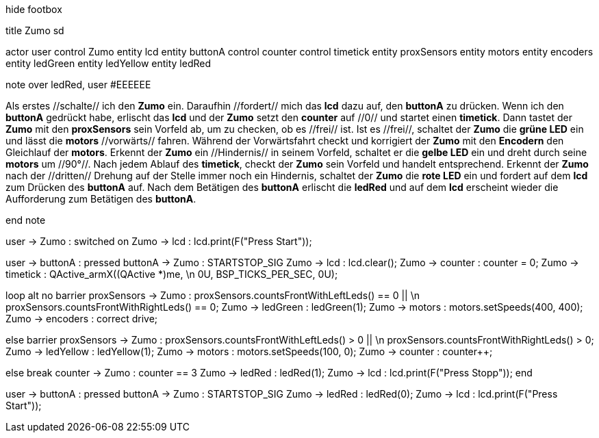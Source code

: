 [uml,Zumo_SD.png]
--

hide footbox

title Zumo sd


actor user
control Zumo
entity lcd
entity buttonA
control counter
control timetick
entity proxSensors
entity motors
entity encoders
entity ledGreen
entity ledYellow
entity ledRed


note over ledRed, user #EEEEEE

Als erstes //schalte// ich den **Zumo** ein.
Daraufhin //fordert// mich das **lcd** dazu auf, den **buttonA** zu drücken.
Wenn ich den **buttonA** gedrückt habe, erlischt das **lcd** und der **Zumo** setzt den **counter** auf //0// und startet einen **timetick**.
Dann tastet der **Zumo** mit den **proxSensors** sein Vorfeld ab, um zu checken, ob es //frei// ist.
Ist es //frei//, schaltet der **Zumo** die **grüne LED** ein und lässt die **motors** //vorwärts// fahren.
Während der Vorwärtsfahrt checkt und korrigiert der **Zumo** mit den **Encodern** den Gleichlauf der **motors**.
Erkennt der **Zumo** ein //Hindernis// in seinem Vorfeld, schaltet er die **gelbe LED** ein und dreht durch seine **motors** um //90°//.
Nach jedem Ablauf des **timetick**, checkt der **Zumo** sein Vorfeld und handelt entsprechend.
Erkennt der **Zumo** nach der //dritten// Drehung auf der Stelle immer noch ein Hindernis, schaltet der **Zumo** die **rote LED** ein 
und fordert auf dem **lcd** zum Drücken des **buttonA** auf.
Nach dem Betätigen des **buttonA** erlischt die **ledRed** und auf dem **lcd** erscheint wieder die Aufforderung zum Betätigen des **buttonA**.

end note


user -> Zumo : switched on
Zumo -> lcd : lcd.print(F("Press Start"));

user -> buttonA : pressed
buttonA -> Zumo : STARTSTOP_SIG
Zumo -> lcd : lcd.clear();
Zumo -> counter : counter = 0;
Zumo -> timetick : QActive_armX((QActive *)me,  \n 0U, BSP_TICKS_PER_SEC, 0U);

loop
alt no barrier
proxSensors -> Zumo : proxSensors.countsFrontWithLeftLeds() == 0 || \n proxSensors.countsFrontWithRightLeds() == 0;
Zumo -> ledGreen : ledGreen(1);
Zumo -> motors : motors.setSpeeds(400, 400);
Zumo -> encoders : correct drive;

else barrier
proxSensors -> Zumo : proxSensors.countsFrontWithLeftLeds() > 0 || \n proxSensors.countsFrontWithRightLeds() > 0;
Zumo -> ledYellow : ledYellow(1);
Zumo -> motors : motors.setSpeeds(100, 0);
Zumo -> counter : counter++;

else break
counter -> Zumo : counter == 3
Zumo -> ledRed : ledRed(1);
Zumo -> lcd : lcd.print(F("Press Stopp"));
end

user -> buttonA : pressed
buttonA -> Zumo : STARTSTOP_SIG
Zumo -> ledRed : ledRed(0);
Zumo -> lcd : lcd.print(F("Press Start"));

--